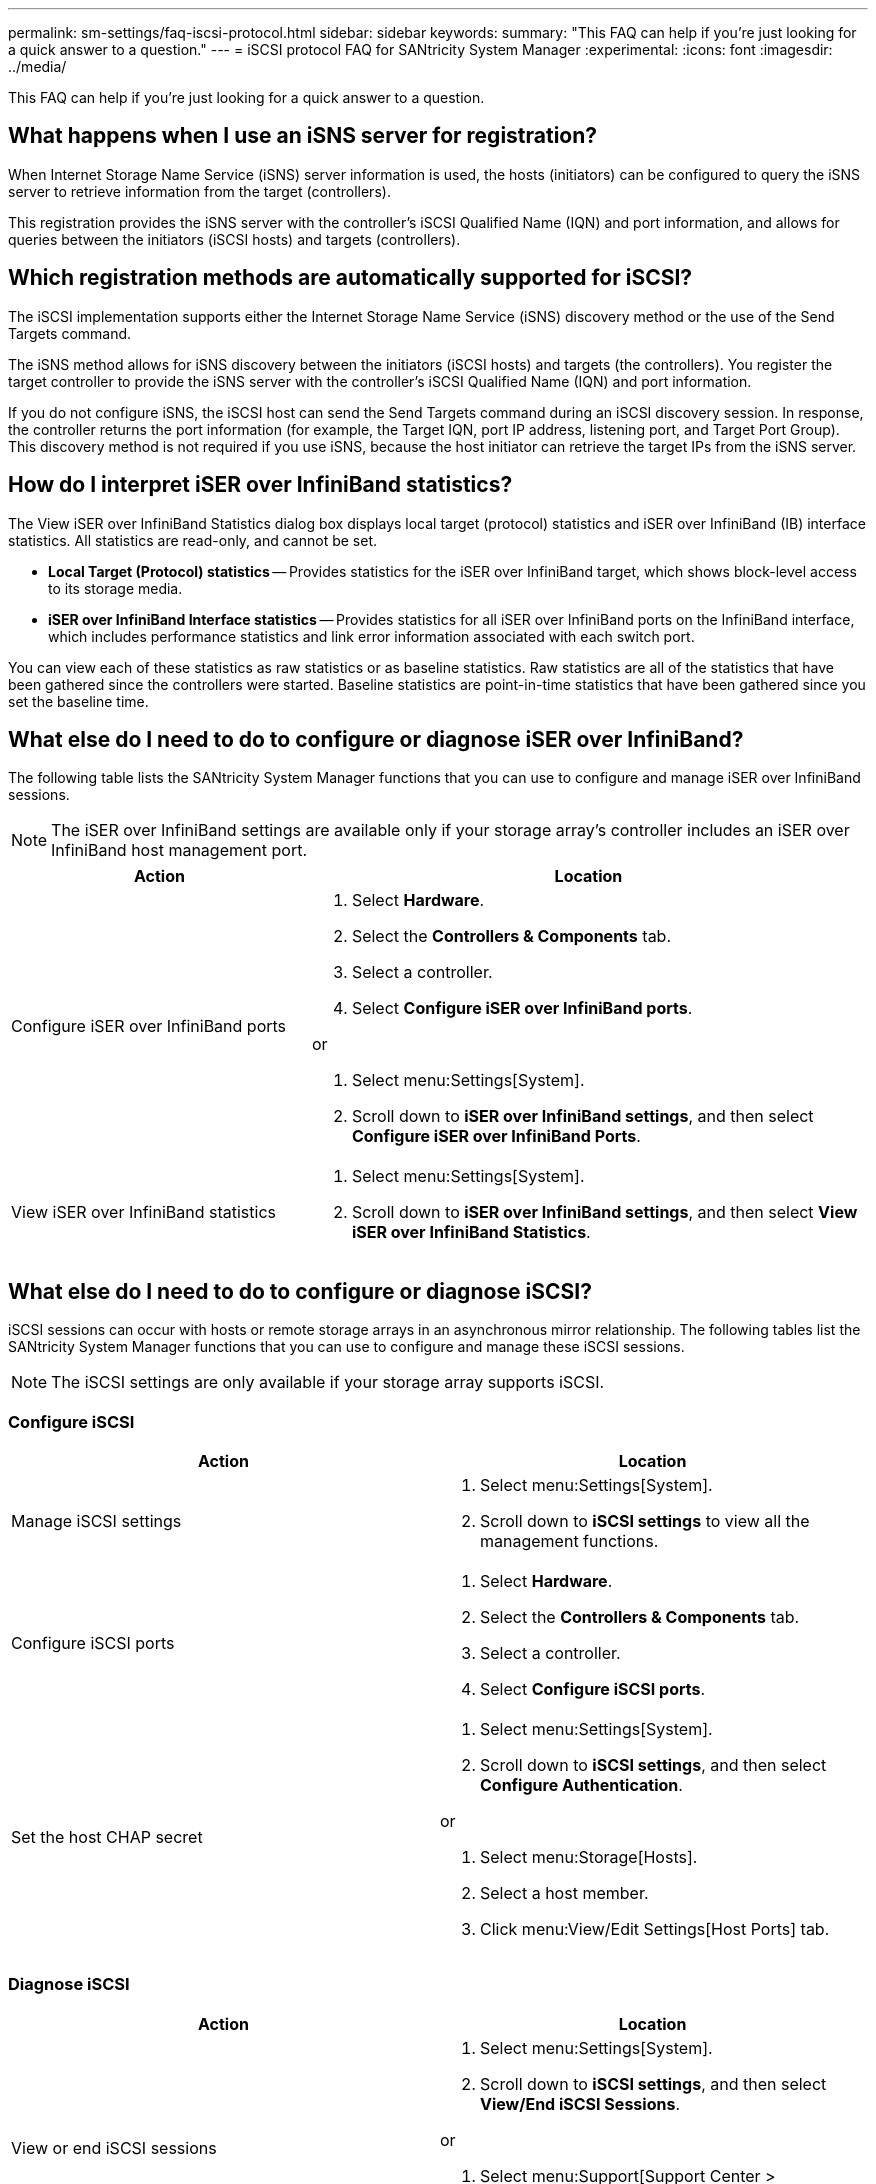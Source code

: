 ---
permalink: sm-settings/faq-iscsi-protocol.html
sidebar: sidebar
keywords: 
summary: "This FAQ can help if you're just looking for a quick answer to a question."
---
= iSCSI protocol FAQ for SANtricity System Manager
:experimental:
:icons: font
:imagesdir: ../media/

[.lead]
This FAQ can help if you're just looking for a quick answer to a question.

== What happens when I use an iSNS server for registration?

When Internet Storage Name Service (iSNS) server information is used, the hosts (initiators) can be configured to query the iSNS server to retrieve information from the target (controllers).

This registration provides the iSNS server with the controller's iSCSI Qualified Name (IQN) and port information, and allows for queries between the initiators (iSCSI hosts) and targets (controllers).

== Which registration methods are automatically supported for iSCSI?

The iSCSI implementation supports either the Internet Storage Name Service (iSNS) discovery method or the use of the Send Targets command.

The iSNS method allows for iSNS discovery between the initiators (iSCSI hosts) and targets (the controllers). You register the target controller to provide the iSNS server with the controller's iSCSI Qualified Name (IQN) and port information.

If you do not configure iSNS, the iSCSI host can send the Send Targets command during an iSCSI discovery session. In response, the controller returns the port information (for example, the Target IQN, port IP address, listening port, and Target Port Group). This discovery method is not required if you use iSNS, because the host initiator can retrieve the target IPs from the iSNS server.

== How do I interpret iSER over InfiniBand statistics?

The View iSER over InfiniBand Statistics dialog box displays local target (protocol) statistics and iSER over InfiniBand (IB) interface statistics. All statistics are read-only, and cannot be set.

* *Local Target (Protocol) statistics* -- Provides statistics for the iSER over InfiniBand target, which shows block-level access to its storage media.
* *iSER over InfiniBand Interface statistics* -- Provides statistics for all iSER over InfiniBand ports on the InfiniBand interface, which includes performance statistics and link error information associated with each switch port.

You can view each of these statistics as raw statistics or as baseline statistics. Raw statistics are all of the statistics that have been gathered since the controllers were started. Baseline statistics are point-in-time statistics that have been gathered since you set the baseline time.

== What else do I need to do to configure or diagnose iSER over InfiniBand?

The following table lists the SANtricity System Manager functions that you can use to configure and manage iSER over InfiniBand sessions.

[NOTE]
====
The iSER over InfiniBand settings are available only if your storage array's controller includes an iSER over InfiniBand host management port.
====


[cols="35h,~",options="header"]
|===
| Action| Location
a|
Configure iSER over InfiniBand ports
a|

. Select *Hardware*.
. Select the *Controllers & Components* tab.
. Select a controller.
. Select *Configure iSER over InfiniBand ports*.

or

. Select menu:Settings[System].
. Scroll down to *iSER over InfiniBand settings*, and then select *Configure iSER over InfiniBand Ports*.

a|
View iSER over InfiniBand statistics
a|

. Select menu:Settings[System].
. Scroll down to *iSER over InfiniBand settings*, and then select *View iSER over InfiniBand Statistics*.

|===

== What else do I need to do to configure or diagnose iSCSI?

iSCSI sessions can occur with hosts or remote storage arrays in an asynchronous mirror relationship. The following tables list the SANtricity System Manager functions that you can use to configure and manage these iSCSI sessions.

[NOTE]
====
The iSCSI settings are only available if your storage array supports iSCSI.
====

=== Configure iSCSI

[cols="1a,1a" options="header"]
|===
| Action| Location
a|
Manage iSCSI settings
a|
. Select menu:Settings[System].
. Scroll down to *iSCSI settings* to view all the management functions.
a|
Configure iSCSI ports
a|
. Select *Hardware*.
. Select the *Controllers & Components* tab.
. Select a controller.
. Select *Configure iSCSI ports*.
a|
Set the host CHAP secret
a|
. Select menu:Settings[System].
. Scroll down to *iSCSI settings*, and then select *Configure Authentication*.

or

. Select menu:Storage[Hosts].
. Select a host member.
. Click menu:View/Edit Settings[Host Ports] tab.
|===

=== Diagnose iSCSI

[cols="1a,1a" options="header"]
|===
| Action| Location
a|
View or end iSCSI sessions
a|
. Select menu:Settings[System].
. Scroll down to *iSCSI settings*, and then select *View/End iSCSI Sessions*.

or

. Select menu:Support[Support Center > Diagnostics] tab.
. Select *View/End iSCSI Sessions*.
a|
View iSCSI statistics
a|
. Select menu:Settings[System].
. Scroll down to *iSCSI settings*, and then select *View iSCSI Statistics Packages*.

or

. Select menu:Support[Support Center > Diagnostics] tab.
. Select *View iSCSI Statistics Packages*.
|===



